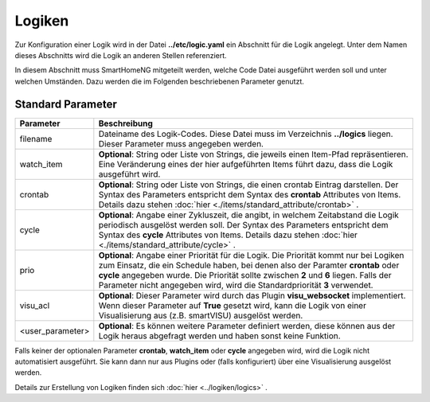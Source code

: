 .. index:: Logiken; Konfiguration

#######
Logiken
#######

Zur Konfiguration einer Logik wird in der Datei **../etc/logic.yaml** ein Abschnitt für die
Logik angelegt. Unter dem Namen dieses Abschnitts wird die Logik an anderen Stellen referenziert.

In diesem Abschnitt muss SmartHomeNG mitgeteilt werden, welche Code Datei ausgeführt werden soll
und unter welchen Umständen. Dazu werden die im Folgenden beschriebenen Parameter genutzt.


Standard Parameter
------------------


+------------------+-----------------------------------------------------------------------------------------------+
| **Parameter**    | **Beschreibung**                                                                              |
+==================+===============================================================================================+
| filename         | Dateiname des Logik-Codes. Diese Datei muss im Verzeichnis **../logics**  liegen. Dieser      |
|                  | Parameter muss angegeben werden.                                                              |
+------------------+-----------------------------------------------------------------------------------------------+
| watch_item       | **Optional**: String oder Liste von Strings, die jeweils einen Item-Pfad repräsentieren.      |
|                  | Eine Veränderung eines der hier aufgeführten Items führt dazu, dass die Logik ausgeführt      |
|                  | wird.                                                                                         |
+------------------+-----------------------------------------------------------------------------------------------+
| crontab          | **Optional**: String oder Liste von Strings, die einen crontab Eintrag darstellen. Der Syntax |
|                  | des Parameters entspricht dem Syntax des **crontab** Attributes von Items.  Details dazu      |
|                  | stehen :doc:`hier <./items/standard_attribute/crontab>` .                                     |
+------------------+-----------------------------------------------------------------------------------------------+
| cycle            | **Optional**: Angabe einer Zykluszeit, die angibt, in welchem Zeitabstand die Logik           |
|                  | periodisch ausgelöst werden soll. Der Syntax des Parameters entspricht dem Syntax des         |
|                  | **cycle** Attributes von Items. Details dazu stehen                                           |
|                  | :doc:`hier <./items/standard_attribute/cycle>` .                                              |
+------------------+-----------------------------------------------------------------------------------------------+
| prio             | **Optional**: Angabe einer Priorität für die Logik. Die Priorität kommt nur bei Logiken zum   |
|                  | Einsatz, die ein Schedule haben, bei denen also der Paramter **crontab** oder **cycle**       |
|                  | angegeben wurde. Die Priorität sollte zwischen **2** und **6** liegen. Falls der Parameter    |
|                  | nicht angegeben wird, wird die Standardpriorität **3** verwendet.                             |
+------------------+-----------------------------------------------------------------------------------------------+
| visu_acl         | **Optional**: Dieser Parameter wird durch das Plugin **visu_websocket**                       |
|                  | implementiert. Wenn dieser Parameter auf **True** gesetzt wird, kann die Logik                |
|                  | von einer Visualisierung aus (z.B. smartVISU) ausgelöst werden.                               |
+------------------+-----------------------------------------------------------------------------------------------+
| <user_parameter> | **Optional**: Es können weitere Parameter definiert werden, diese können aus der              |
|                  | Logik heraus abgefragt werden und haben sonst keine Funktion.                                 |
+------------------+-----------------------------------------------------------------------------------------------+

Falls keiner der optionalen Parameter **crontab**, **watch_item** oder **cycle** angegeben wird, wird
die Logik nicht automatisiert ausgeführt. Sie kann dann nur aus Plugins oder (falls konfiguriert) über
eine Visualisierung ausgelöst werden.


Details zur Erstellung von Logiken finden sich :doc:`hier <../logiken/logics>` .
